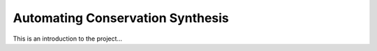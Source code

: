 Automating Conservation Synthesis
************************

This is an introduction to the project...